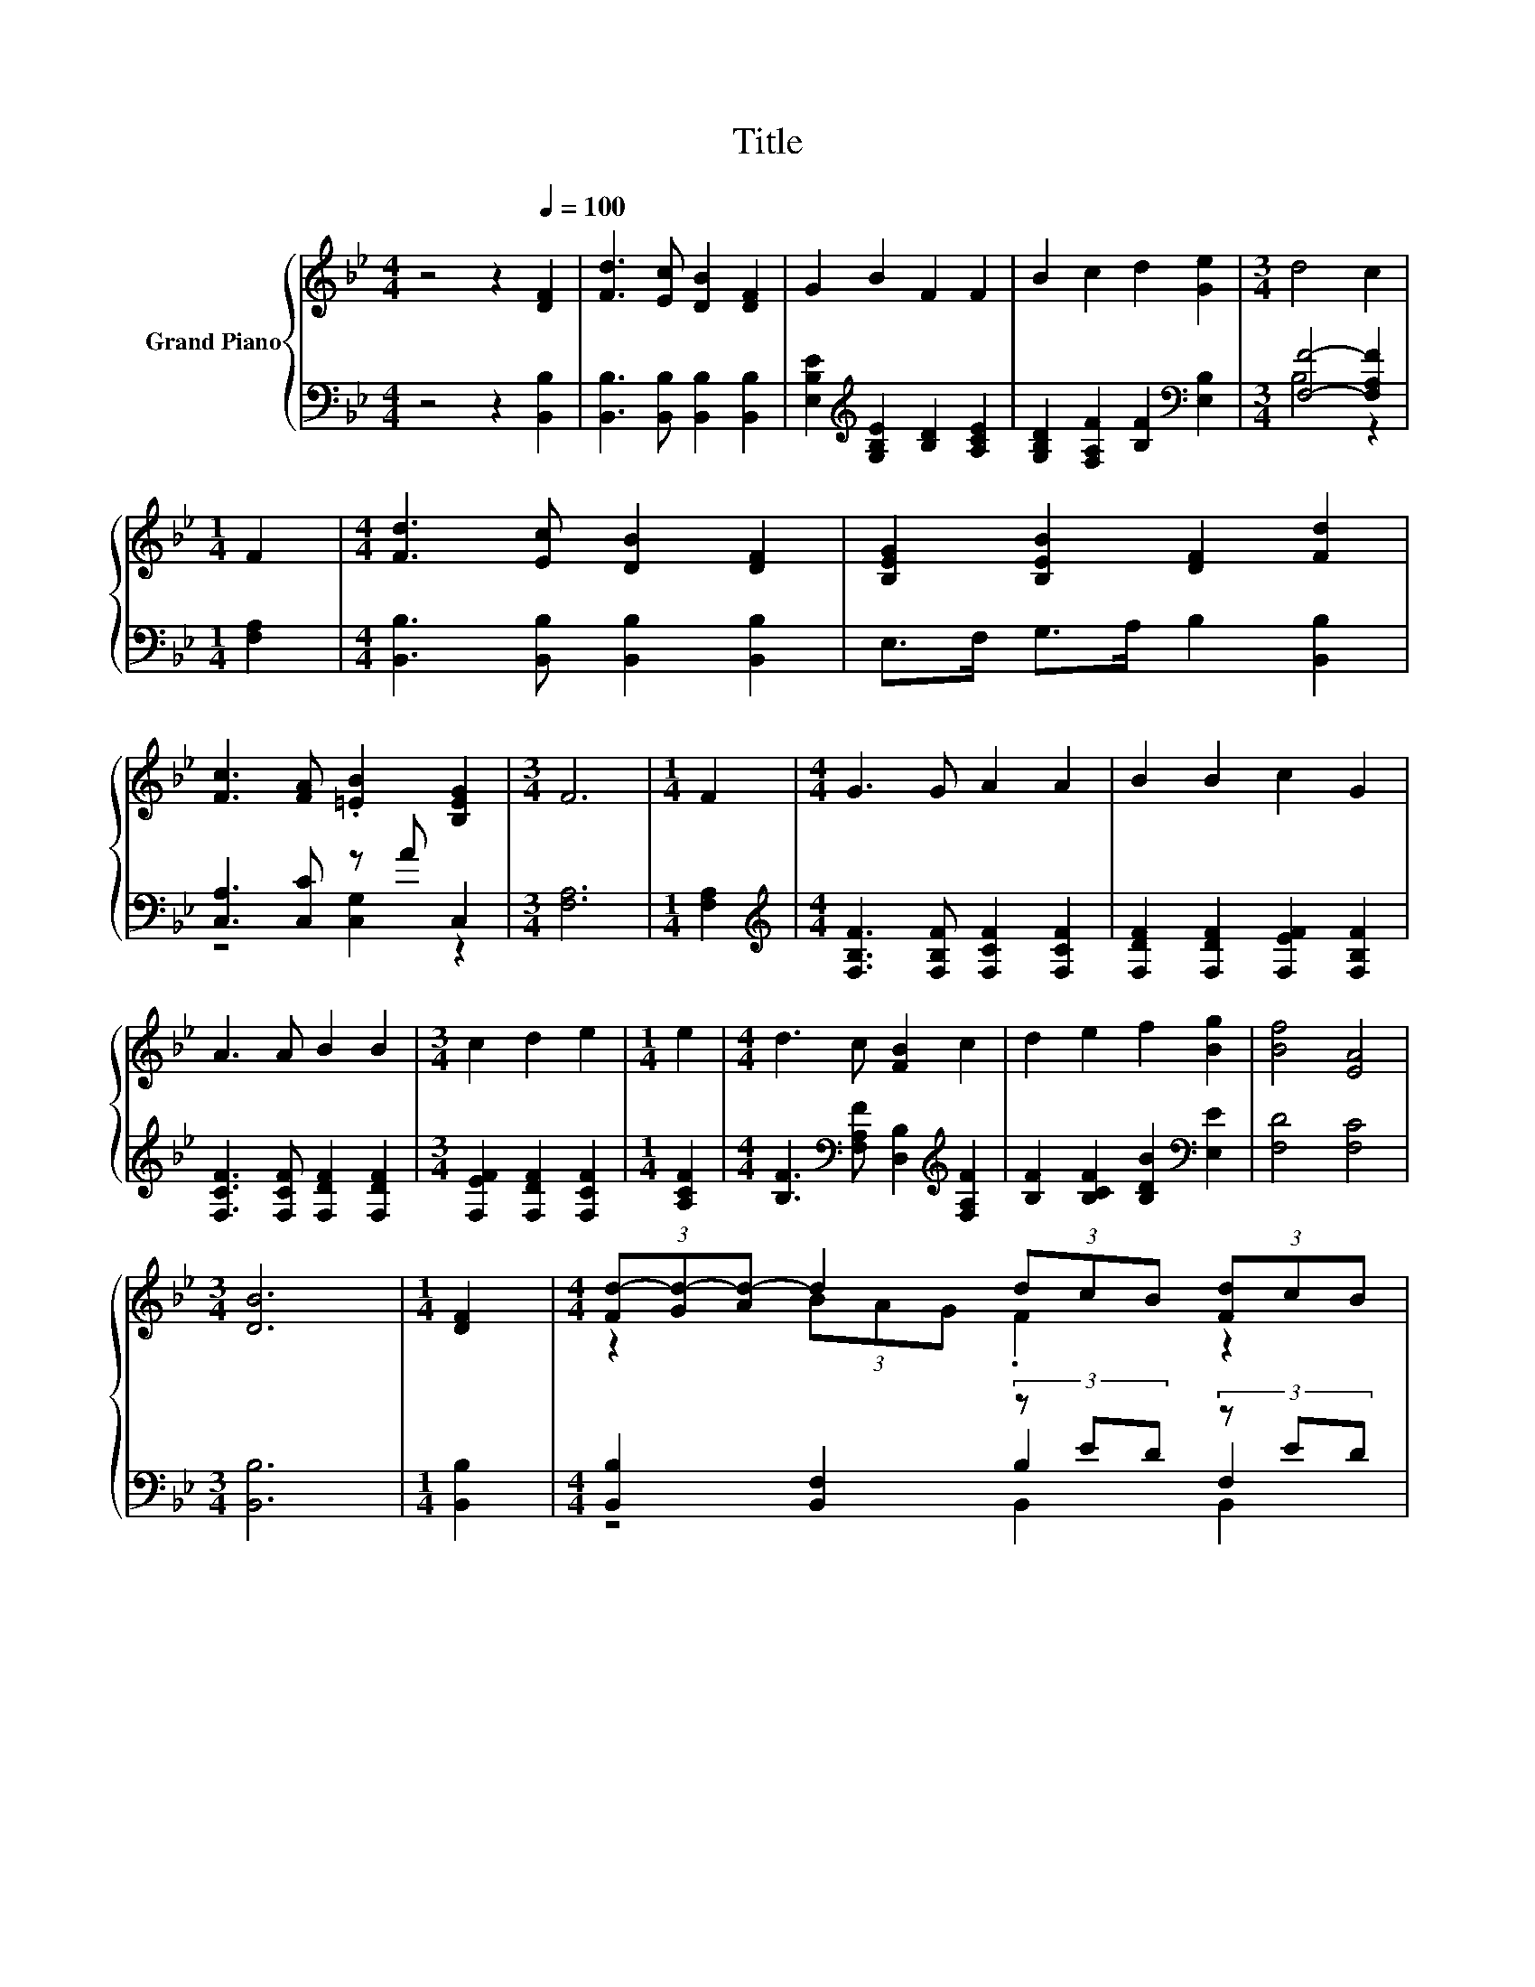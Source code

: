 X:1
T:Title
%%score { ( 1 4 6 ) | ( 2 3 5 ) }
L:1/8
M:4/4
K:Bb
V:1 treble nm="Grand Piano"
V:4 treble 
V:6 treble 
V:2 bass 
V:3 bass 
V:5 bass 
V:1
 z4 z2[Q:1/4=100] [DF]2 | [Fd]3 [Ec] [DB]2 [DF]2 | G2 B2 F2 F2 | B2 c2 d2 [Ge]2 |[M:3/4] d4 c2 | %5
[M:1/4] F2 |[M:4/4] [Fd]3 [Ec] [DB]2 [DF]2 | [B,EG]2 [B,EB]2 [DF]2 [Fd]2 | %8
 [Fc]3 [FA] .[=EB]2 [B,EG]2 |[M:3/4] F6 |[M:1/4] F2 |[M:4/4] G3 G A2 A2 | B2 B2 c2 G2 | %13
 A3 A B2 B2 |[M:3/4] c2 d2 e2 |[M:1/4] e2 |[M:4/4] d3 c [FB]2 c2 | d2 e2 f2 [Bg]2 | [Bf]4 [EA]4 | %19
[M:3/4] [DB]6 |[M:1/4] [DF]2 |[M:4/4] (3[Fd-][Gd-][Ad-] d2 (3dcB (3[Fd]cB | %22
[M:3/4] [Fd]4[K:bass][K:treble] z2 |[M:1/4] d2 |[M:4/4] e6 z2 |[M:3/4] [Fd]6[K:bass] | %26
[M:1/4][K:treble] [Fd]2 |[M:4/4] c6 z2 | e2 d2 c2 c2 | d2 d2 d2 z2 | [Af]2 [Ag]2 [Bf]2 [Fe]2 | %31
 d4 z4 |[M:3/4] [Fd]4[K:bass][K:treble] z2 |[M:1/4] d2 |[M:4/4] e6 z2 |[M:3/4] [Fd]6[K:bass] | %36
[M:1/4][K:treble] [Fd]2 |[M:4/4] z4 _d4 | z2 (3z _d=d e2 d2 |[M:2/4] [Gc]2 [Bg]2 | [Bf]2 [_DFe]2 | %41
[M:3/4] [Fd]6 |[M:1/4] [Fd]2 |[M:4/4] z4 _d4 | z2 (3z _d=d e2 d2 |[M:2/4] [Gc]2 [Bg]2 | %46
 [Bf]2 [EFA]2 |[M:3/4] [DFB]6 |] %48
V:2
 z4 z2 [B,,B,]2 | [B,,B,]3 [B,,B,] [B,,B,]2 [B,,B,]2 | [E,B,E]2[K:treble] [G,B,E]2 [B,D]2 [A,CE]2 | %3
 [G,B,D]2 [F,A,F]2 [B,F]2[K:bass] [E,B,]2 |[M:3/4] [F,F]4- [F,A,F]2 |[M:1/4] [F,A,]2 | %6
[M:4/4] [B,,B,]3 [B,,B,] [B,,B,]2 [B,,B,]2 | E,>F, G,>A, B,2 [B,,B,]2 | [C,A,]3 [C,C] z A C,2 | %9
[M:3/4] [F,A,]6 |[M:1/4] [F,A,]2 |[M:4/4][K:treble] [F,B,F]3 [F,B,F] [F,CF]2 [F,CF]2 | %12
 [F,DF]2 [F,DF]2 [F,EF]2 [F,B,F]2 | [F,CF]3 [F,CF] [F,DF]2 [F,DF]2 | %14
[M:3/4] [F,EF]2 [F,DF]2 [F,CF]2 |[M:1/4] [A,CF]2 | %16
[M:4/4] [B,F]3[K:bass] [F,A,F] [D,B,]2[K:treble] [F,A,F]2 | [B,F]2 [B,CF]2 [B,DB]2[K:bass] [E,E]2 | %18
 [F,D]4 [F,C]4 |[M:3/4] [B,,B,]6 |[M:1/4] [B,,B,]2 |[M:4/4] [B,,B,]2 [B,,F,]2 (3z ED (3z ED | %22
[M:3/4] (3[B,,B,]B,,B,, (3B,,B,,B,, [B,,B,]2 |[M:1/4] F/ z/ z | %24
[M:4/4] [E,B,]2 [E,G,]2 [E,B,]2 [E,B,]2 |[M:3/4] (3[B,,B,]B,,B,, (3B,,B,,B,, B,,2 | %26
[M:1/4] [B,,B,]2 |[M:4/4] (3[C,B,][C,A,][C,B,] (3[C,D][C,C][C,B,] [F,A,]2[K:treble] [F,B,F]2 | %28
 [F,CF]2 [F,B,F]2 [F,A,F]2 [F,A,F]2 | z2 ^F2 G2[K:bass] z2 | [F,C]2 [F,E]2 [F,D]2 [F,C]2 | %31
 [B,,B,]2 [B,,F,]2 (3z ED (3z ED |[M:3/4] (3[B,,B,]B,,B,, (3B,,B,,B,, [B,,B,]2 |[M:1/4] F/ z/ z | %34
[M:4/4] [E,B,]2 [E,G,]2 [E,B,]2 [E,B,]2 |[M:3/4] (3[B,,B,]B,,B,, (3B,,B,,B,, B,,2 | %36
[M:1/4] [B,,B,]2 | %37
[M:4/4] (3[E,B,][E,B,][E,B,] (3:2:2[E,B,]2 [E,B,] (3[=E,B,]E,E, (3:2:2[E,B,]2 [E,B,] | %38
 (3[F,B,F][F,B,][F,B,] (3:2:2[_A,B,]2 [A,B,] [G,B,E]2 [F,B,F]2 |[M:2/4] [E,B,]2 [=E,_D]2 | D2 z2 | %41
[M:3/4] B,4 z2 |[M:1/4] [B,,B,]2 | %43
[M:4/4] (3[E,B,][E,B,][E,B,] (3:2:2[E,B,]2 [E,B,] (3[=E,B,]E,E, (3:2:2[E,B,]2 [E,B,] | %44
 (3[F,B,F][F,B,][F,B,] (3:2:2[_A,B,]2 [A,B,] [G,B,E]2 [F,B,F]2 |[M:2/4] [E,B,]2 [=E,_D]2 | %46
 [F,D]2 F,2 |[M:3/4] B,,6 |] %48
V:3
 x8 | x8 | x2[K:treble] x6 | x6[K:bass] x2 |[M:3/4] B,4 z2 |[M:1/4] x2 |[M:4/4] x8 | x8 | %8
 z4 [C,G,]2 z2 |[M:3/4] x6 |[M:1/4] x2 |[M:4/4][K:treble] x8 | x8 | x8 |[M:3/4] x6 |[M:1/4] x2 | %16
[M:4/4] x3[K:bass] x3[K:treble] x2 | x6[K:bass] x2 | x8 |[M:3/4] x6 |[M:1/4] x2 | %21
[M:4/4] z4 B,2 F,2 |[M:3/4] x6 |[M:1/4] B,2 |[M:4/4] x8 |[M:3/4] x6 |[M:1/4] x2 | %27
[M:4/4] x6[K:treble] x2 | x8 | [B,F]2 [A,C]>A, [G,B,]>[K:bass]G, [C,C]>[C,C] | x8 | z4 B,2 F,2 | %32
[M:3/4] x6 |[M:1/4] B,2 |[M:4/4] x8 |[M:3/4] x6 |[M:1/4] x2 |[M:4/4] x8 | x8 |[M:2/4] x4 | %40
 F,>G, A,>F, |[M:3/4] z z/ B,,/ D,>F, B,2 |[M:1/4] x2 |[M:4/4] x8 | x8 |[M:2/4] x4 | x4 | %47
[M:3/4] x6 |] %48
V:4
 x8 | x8 | x8 | x8 |[M:3/4] x6 |[M:1/4] x2 |[M:4/4] x8 | x8 | x8 |[M:3/4] x6 |[M:1/4] x2 | %11
[M:4/4] x8 | x8 | x8 |[M:3/4] x6 |[M:1/4] x2 |[M:4/4] x8 | x8 | x8 |[M:3/4] x6 |[M:1/4] x2 | %21
[M:4/4] z2 (3BAG .F2 z2 |[M:3/4] (3z[K:bass] A,G, z2[K:treble] d2 |[M:1/4] (3z G_A | %24
[M:4/4] (3GAB z2 G2 (3eBc |[M:3/4] (3z[K:bass] A,G, z2 z2 |[M:1/4][K:treble] x2 | %27
[M:4/4] z2 (3BAG (3z Bc z2 | x8 | z z/ B,/ z z/ C/ z z/ B,/ [B=e]2 | x8 | (3FGA z2 (3dcB (3[Fd]cB | %32
[M:3/4] (3z[K:bass] A,G, z2[K:treble] d2 |[M:1/4] (3z G_A |[M:4/4] (3GAB z2 G2 (3eBc | %35
[M:3/4] (3z[K:bass] A,G, z2 z2 |[M:1/4][K:treble] x2 |[M:4/4] z2 (3G-[G=B][Gc] G2 (3z c_d | d4 z4 | %39
[M:2/4] x4 | x4 |[M:3/4] x6 |[M:1/4] x2 |[M:4/4] z2 (3G-[G=B][Gc] G2 (3z c_d | d4 z4 |[M:2/4] x4 | %46
 x4 |[M:3/4] x6 |] %48
V:5
 x8 | x8 | x2[K:treble] x6 | x6[K:bass] x2 |[M:3/4] x6 |[M:1/4] x2 |[M:4/4] x8 | x8 | x8 | %9
[M:3/4] x6 |[M:1/4] x2 |[M:4/4][K:treble] x8 | x8 | x8 |[M:3/4] x6 |[M:1/4] x2 | %16
[M:4/4] x3[K:bass] x3[K:treble] x2 | x6[K:bass] x2 | x8 |[M:3/4] x6 |[M:1/4] x2 | %21
[M:4/4] z4 B,,2 B,,2 |[M:3/4] x6 |[M:1/4] x2 |[M:4/4] x8 |[M:3/4] x6 |[M:1/4] x2 | %27
[M:4/4] x6[K:treble] x2 | x8 | x11/2[K:bass] x5/2 | x8 | z4 B,,2 B,,2 |[M:3/4] x6 |[M:1/4] x2 | %34
[M:4/4] x8 |[M:3/4] x6 |[M:1/4] x2 |[M:4/4] x8 | x8 |[M:2/4] x4 | x4 |[M:3/4] x6 |[M:1/4] x2 | %43
[M:4/4] x8 | x8 |[M:2/4] x4 | x4 |[M:3/4] x6 |] %48
V:6
 x8 | x8 | x8 | x8 |[M:3/4] x6 |[M:1/4] x2 |[M:4/4] x8 | x8 | x8 |[M:3/4] x6 |[M:1/4] x2 | %11
[M:4/4] x8 | x8 | x8 |[M:3/4] x6 |[M:1/4] x2 |[M:4/4] x8 | x8 | x8 |[M:3/4] x6 |[M:1/4] x2 | %21
[M:4/4] x8 |[M:3/4] z2[K:bass] (3F,G,A,[K:treble] z2 |[M:1/4] x2 |[M:4/4] z2 (3cBA (3z Bc ^F2 | %25
[M:3/4] z2[K:bass] (3F,G,A, B,2 |[M:1/4][K:treble] x2 |[M:4/4] (3EFG z2 F2 (3dcd | x8 | x8 | x8 | %31
 z2 (3BAG .F2 z2 |[M:3/4] z2[K:bass] (3F,G,A,[K:treble] z2 |[M:1/4] x2 | %34
[M:4/4] z2 (3cBA (3z Bc ^F2 |[M:3/4] z2[K:bass] (3F,G,A, B,2 |[M:1/4][K:treble] x2 | %37
[M:4/4] (3[Gc-][Gc-][Gc-] c2 (3z B,B, G2 | (3z FF F2 z4 |[M:2/4] x4 | x4 |[M:3/4] x6 |[M:1/4] x2 | %43
[M:4/4] (3[Gc-][Gc-][Gc-] c2 (3z B,B, G2 | (3z FF F2 z4 |[M:2/4] x4 | x4 |[M:3/4] x6 |] %48

